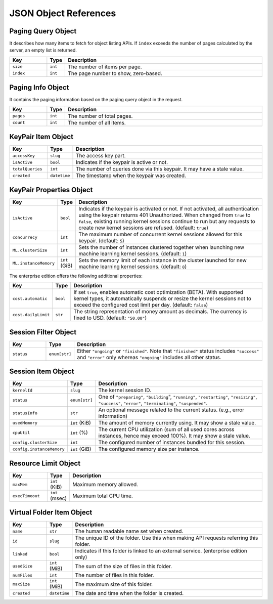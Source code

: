 JSON Object References
======================

.. _paging-query-object:

Paging Query Object
-------------------

It describes how many items to fetch for object listing APIs.
If ``index`` exceeds the number of pages calculated by the server, an empty list is returned.

.. list-table::
   :widths: 15 5 80
   :header-rows: 1

   * - Key
     - Type
     - Description
   * - ``size``
     - ``int``
     - The number of items per page.
   * - ``index``
     - ``int``
     - The page number to show, zero-based.

.. _paging-info-object:

Paging Info Object
------------------

It contains the paging information based on the paging query object in the request.

.. list-table::
   :widths: 15 5 80
   :header-rows: 1

   * - Key
     - Type
     - Description
   * - ``pages``
     - ``int``
     - The number of total pages.
   * - ``count``
     - ``int``
     - The number of all items.

.. _keypair-item-object:

KeyPair Item Object
-------------------

.. list-table::
   :widths: 15 5 80
   :header-rows: 1

   * - Key
     - Type
     - Description
   * - ``accessKey``
     - ``slug``
     - The access key part.
   * - ``isActive``
     - ``bool``
     - Indicates if the keypair is active or not.
   * - ``totalQueries``
     - ``int``
     - The number of queries done via this keypair. It may have a stale value.
   * - ``created``
     - ``datetime``
     - The timestamp when the keypair was created.

.. _keypair-props-object:

KeyPair Properties Object
-------------------------

.. list-table::
   :widths: 15 5 80
   :header-rows: 1

   * - Key
     - Type
     - Description
   * - ``isActive``
     - ``bool``
     - Indicates if the keypair is activated or not.
       If not activated, all authentication using the keypair returns 401 Unauthorized.
       When changed from ``true`` to ``false``, existing running kernel sessions continue to run but any requests to create new kernel sessions are refused.
       (default: ``true``)
   * - ``concurrecy``
     - ``int``
     - The maximum number of concurrent kernel sessions allowed for this keypair.
       (default: ``5``)
   * - ``ML.clusterSize``
     - ``int``
     - Sets the number of instances clustered together when launching new machine learning kernel sessions. (default: ``1``)
   * - ``ML.instanceMemory``
     - ``int`` (GiB)
     - Sets the memory limit of each instance in the cluster launched for new machine learning kernel sessions. (default: ``8``)

The enterprise edition offers the following additional properties:

.. list-table::
   :widths: 15 5 80
   :header-rows: 1

   * - Key
     - Type
     - Description
   * - ``cost.automatic``
     - ``bool``
     - If set ``true``, enables automatic cost optimization (BETA).
       With supported kernel types, it automatically suspends or resize the kernel sessions not to exceed the configured cost limit per day.
       (default: ``false``)
   * - ``cost.dailyLimit``
     - ``str``
     - The string representation of money amount as decimals.
       The currency is fixed to USD. (default: ``"50.00"``)


.. _session-filter-object:

Session Filter Object
---------------------

.. list-table::
   :widths: 15 5 80
   :header-rows: 1

   * - Key
     - Type
     - Description
   * - ``status``
     - ``enum[str]``
     - Either ``"ongoing"`` or ``"finished"``.
       Note that ``"finished"`` status includes ``"success"`` and ``"error"`` only whereas ``"ongoing"`` includes all other status.

.. _session-item-object:

Session Item Object
---------------------

.. list-table::
   :widths: 15 5 80
   :header-rows: 1

   * - Key
     - Type
     - Description
   * - ``kernelId``
     - ``slug``
     - The kernel session ID.
   * - ``status``
     - ``enum[str]``
     - One of ``"preparing"``, ``"building``", ``"running"``, ``"restarting"``, ``"resizing"``, ``"success"``, ``"error"``, ``"terminating"``, ``"suspended"``.
   * - ``statusInfo``
     - ``str``
     - An optional message related to the current status. (e.g., error information)
   * - ``usedMemory``
     - ``int`` (KiB)
     - The amount of memory currently using. It may show a stale value.
   * - ``cpuUtil``
     - ``int`` (%)
     - The current CPU utilization (sum of all used cores across instances, hence may exceed 100%). It may show a stale value.
   * - ``config.clusterSize``
     - ``int``
     - The configured number of instances bundled for this session.
   * - ``config.instanceMemory``
     - ``int`` (GiB)
     - The configured memory size per instance.

.. _resource-limit-object:

Resource Limit Object
---------------------

.. list-table::
   :widths: 15 5 80
   :header-rows: 1

   * - Key
     - Type
     - Description
   * - ``maxMem``
     - ``int`` (KiB)
     - Maximum memory allowed.
   * - ``execTimeout``
     - ``int`` (msec)
     - Maximum total CPU time.

.. _vfolder-item-object:

Virtual Folder Item Object
--------------------------

.. list-table::
   :widths: 15 5 80
   :header-rows: 1

   * - Key
     - Type
     - Description
   * - ``name``
     - ``str``
     - The human readable name set when created.
   * - ``id``
     - ``slug``
     - The unique ID of the folder. Use this when making API requests referring this folder.
   * - ``linked``
     - ``bool``
     - Indicates if this folder is linked to an external service. (enterprise edition only)
   * - ``usedSize``
     - ``int`` (MiB)
     - The sum of the size of files in this folder.
   * - ``numFiles``
     - ``int``
     - The number of files in this folder.
   * - ``maxSize``
     - ``int`` (MiB)
     - The maximum size of this folder.
   * - ``created``
     - ``datetime``
     - The date and time when the folder is created.

